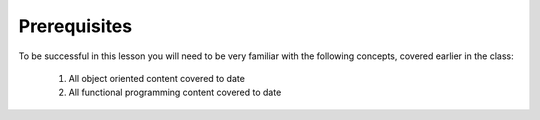 #############
Prerequisites
#############

To be successful in this lesson you will need to be very familiar with the
following concepts, covered earlier in the class:

 #. All object oriented content covered to date
 #. All functional programming content covered to date
